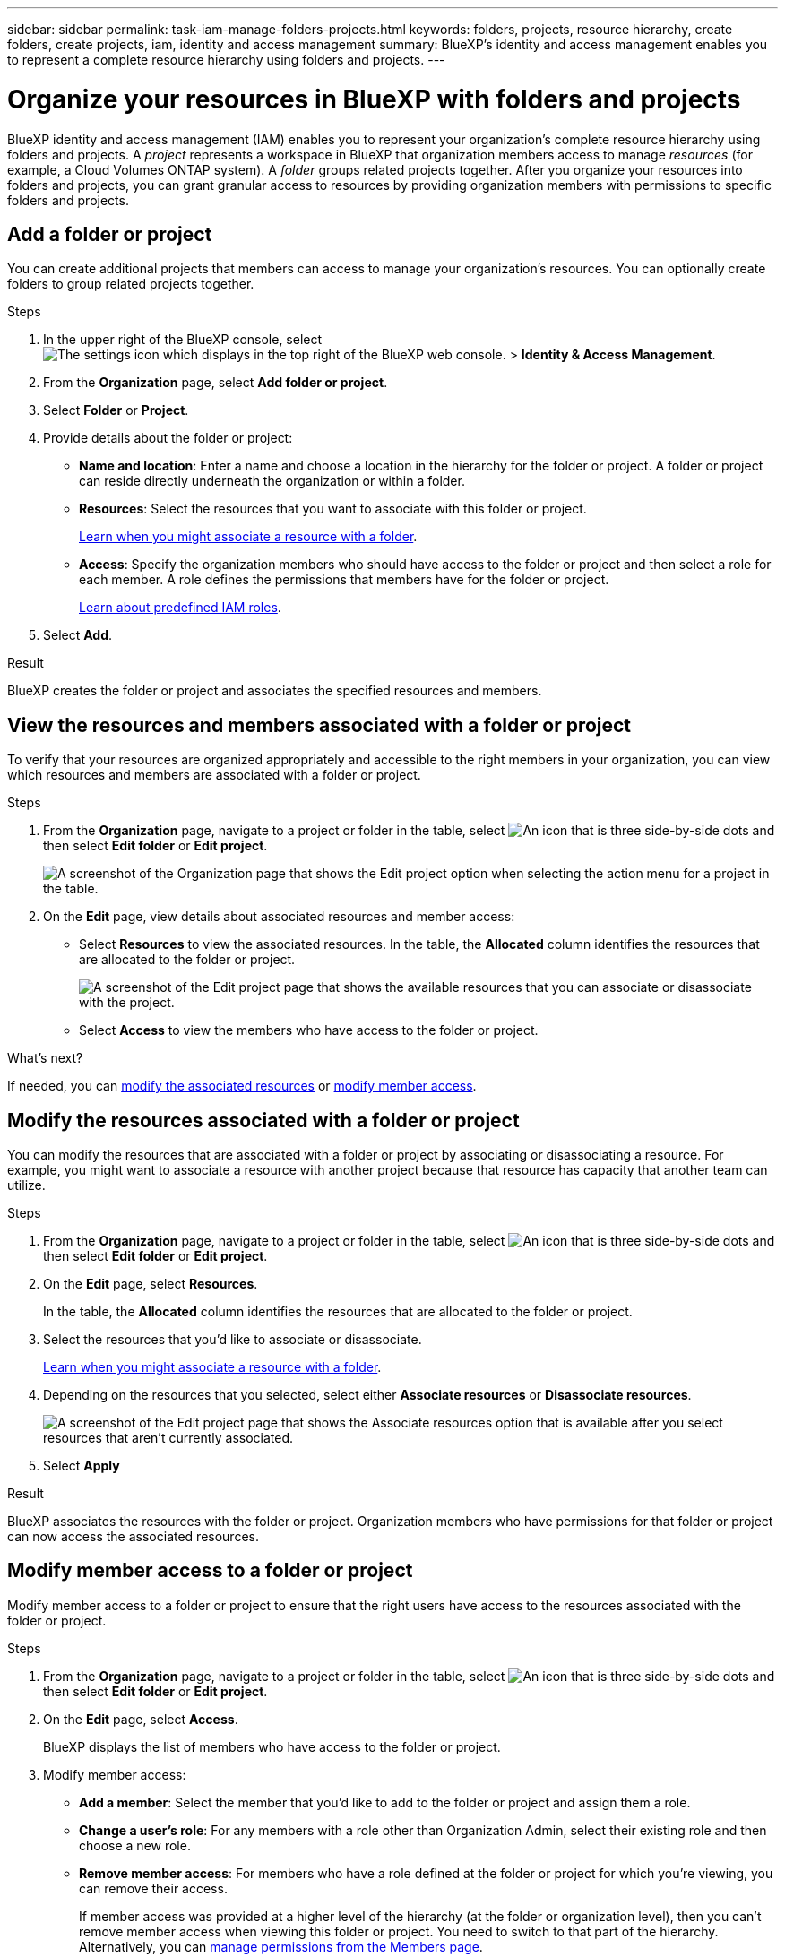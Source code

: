---
sidebar: sidebar
permalink: task-iam-manage-folders-projects.html
keywords: folders, projects, resource hierarchy, create folders, create projects, iam, identity and access management
summary: BlueXP's identity and access management enables you to represent a complete resource hierarchy using folders and projects.
---

= Organize your resources in BlueXP with folders and projects
:hardbreaks:
:nofooter:
:icons: font
:linkattrs:
:imagesdir: ./media/

[.lead]
BlueXP identity and access management (IAM) enables you to represent your organization's complete resource hierarchy using folders and projects. A _project_ represents a workspace in BlueXP that organization members access to manage _resources_ (for example, a Cloud Volumes ONTAP system). A _folder_ groups related projects together. After you organize your resources into folders and projects, you can grant granular access to resources by providing organization members with permissions to specific folders and projects.

== Add a folder or project

You can create additional projects that members can access to manage your organization's resources. You can optionally create folders to group related projects together.

.Steps

. In the upper right of the BlueXP console, select image:icon-settings-option2.png[The settings icon which displays in the top right of the BlueXP web console.] > *Identity & Access Management*.

. From the *Organization* page, select *Add folder or project*.

. Select *Folder* or *Project*.

. Provide details about the folder or project:
+
* *Name and location*: Enter a name and choose a location in the hierarchy for the folder or project. A folder or project can reside directly underneath the organization or within a folder.
* *Resources*: Select the resources that you want to associate with this folder or project.
+
link:concept-identity-and-access-management.html#associate-resource-folder[Learn when you might associate a resource with a folder].
* *Access*: Specify the organization members who should have access to the folder or project and then select a role for each member. A role defines the permissions that members have for the folder or project.
+
link:reference-iam-predefined-roles.html[Learn about predefined IAM roles].

. Select *Add*.

.Result

BlueXP creates the folder or project and associates the specified resources and members.

[#view-associated-resources-members]
== View the resources and members associated with a folder or project

To verify that your resources are organized appropriately and accessible to the right members in your organization, you can view which resources and members are associated with a folder or project.

.Steps

. From the *Organization* page, navigate to a project or folder in the table, select image:icon-action.png["An icon that is three side-by-side dots"] and then select *Edit folder* or *Edit project*.
+
image:screenshot-iam-edit-project.png[A screenshot of the Organization page that shows the Edit project option when selecting the action menu for a project in the table.]

. On the *Edit* page, view details about associated resources and member access:
+
* Select *Resources* to view the associated resources. In the table, the *Allocated* column identifies the resources that are allocated to the folder or project.
+
image:screenshot-iam-allocated-resources.png[A screenshot of the Edit project page that shows the available resources that you can associate or disassociate with the project.]
* Select *Access* to view the members who have access to the folder or project.

.What's next?

If needed, you can <<modify-resources,modify the associated resources>> or <<modify-members,modify member access>>.

[#modify-resources]
== Modify the resources associated with a folder or project

You can modify the resources that are associated with a folder or project by associating or disassociating a resource. For example, you might want to associate a resource with another project because that resource has capacity that another team can utilize.

.Steps

. From the *Organization* page, navigate to a project or folder in the table, select image:icon-action.png["An icon that is three side-by-side dots"] and then select *Edit folder* or *Edit project*.

. On the *Edit* page, select *Resources*.
+
In the table, the *Allocated* column identifies the resources that are allocated to the folder or project.

. Select the resources that you'd like to associate or disassociate.
+
link:concept-identity-and-access-management.html#associate-resource-folder[Learn when you might associate a resource with a folder].

. Depending on the resources that you selected, select either *Associate resources* or *Disassociate resources*.
+
image:screenshot-iam-associate-resources.png[A screenshot of the Edit project page that shows the Associate resources option that is available after you select resources that aren't currently associated.]

. Select *Apply*

.Result

BlueXP associates the resources                  with the folder or project. Organization members who have permissions for that folder or project can now access the associated resources.

[#modify-members]
== Modify member access to a folder or project

Modify member access to a folder or project to ensure that the right users have access to the resources associated with the folder or project.

.Steps

. From the *Organization* page, navigate to a project or folder in the table, select image:icon-action.png["An icon that is three side-by-side dots"] and then select *Edit folder* or *Edit project*.

. On the *Edit* page, select *Access*.
+
BlueXP displays the list of members who have access to the folder or project.

. Modify member access:
+
* *Add a member*: Select the member that you'd like to add to the folder or project and assign them a role.
* *Change a user's role*: For any members with a role other than Organization Admin, select their existing role and then choose a new role.
* *Remove member access*: For members who have a role defined at the folder or project for which you're viewing, you can remove their access.
+
If member access was provided at a higher level of the hierarchy (at the folder or organization level), then you can't remove member access when viewing this folder or project. You need to switch to that part of the hierarchy. Alternatively, you can link:task-iam-manage-members-permissions.html#manage-permissions[manage permissions from the Members page].

. Select *Apply*.

.Result

BlueXP updates the members who have access to the folder or project.

== Rename a folder or project

If needed, you can change the name of your folders and projects.

.Steps

. From the *Organization* page, navigate to a project or folder in the table, select image:icon-action.png["An icon that is three side-by-side dots"] and then select *Edit folder* or *Edit project*.

. On the *Edit* page, enter a new name and select *Apply*.

.Result

BlueXP updates the name of the folder or project.

== Delete a folder or project

You can delete the folders and projects that you no longer need.

.Before you begin

* The folder or project must not have any associated resources. <<modify-resources,Learn how to disassociate resources>>.
* A folder must not contain any subfolders or projects. You need to delete those folders and projects first.

.Steps

. From the *Organization* page, navigate to a project or folder in the table, select image:icon-action.png["An icon that is three side-by-side dots"] and then select *Delete*.

. Confirm that you want to delete the folder or project.

.Result

BlueXP deletes the folder or project. That folder or project is no longer available to organization members.
